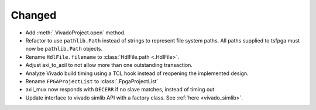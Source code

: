 Changed
_______

* Add :meth:`.VivadoProject.open` method.
* Refactor to use ``pathlib.Path`` instead of strings to represent file system paths.
  All paths supplied to tsfpga must now be ``pathlib.Path`` objects.
* Rename ``HdlFile.filename`` to :class:`HdlFile.path <.HdlFile>`.
* Adjust axi_to_axil to not allow more than one outstanding transaction.
* Analyze Vivado build timing using a TCL hook instead of reopening the implemented design.
* Rename ``FPGAProjectList`` to :class:`.FpgaProjectList`
* axil_mux now responds with ``DECERR`` if no slave matches, instead of timing out
* Update interface to vivado simlib API with a factory class. See :ref:`here <vivado_simlib>`.
